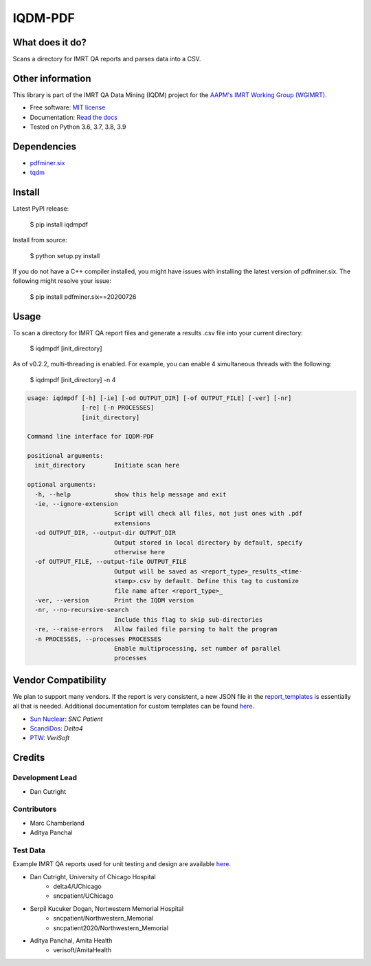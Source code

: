 IQDM-PDF
========

|build| |Docs| |pypi| |python-version| |lgtm| |lgtm-cq| |Codecov| |lines| |repo-size| |code-style|

What does it do?
----------------
Scans a directory for IMRT QA reports and parses data into a CSV.


Other information
-----------------
This library is part of the IMRT QA Data Mining (IQDM) project for
the `AAPM's IMRT Working Group (WGIMRT) <https://www.aapm.org/org/structure/?committee_code=WGIMRT>`__.

-  Free software: `MIT license <https://github.com/IQDM/IQDM-PDF/blob/master/LICENSE>`__
-  Documentation: `Read the docs <https://iqdm-pdf.readthedocs.io>`__
-  Tested on Python 3.6, 3.7, 3.8, 3.9


Dependencies
------------

* `pdfminer.six <https://github.com/pdfminer/pdfminer.six>`__
* `tqdm <https://github.com/tqdm/tqdm>`__


Install
-------

Latest PyPI release:

    $ pip install iqdmpdf

Install from source:

    $ python setup.py install

If you do not have a C++ compiler installed, you might have issues with
installing the latest version of pdfminer.six. The following might resolve
your issue:

    $ pip install pdfminer.six==20200726


Usage
-----

To scan a directory for IMRT QA report files and generate a results .csv file
into your current directory:

    $ iqdmpdf [init_directory]

As of v0.2.2, multi-threading is enabled. For example, you can enable 4
simultaneous threads with the following:

    $ iqdmpdf [init_directory] -n 4

.. code-block:: console

    usage: iqdmpdf [-h] [-ie] [-od OUTPUT_DIR] [-of OUTPUT_FILE] [-ver] [-nr]
                   [-re] [-n PROCESSES]
                   [init_directory]

    Command line interface for IQDM-PDF

    positional arguments:
      init_directory        Initiate scan here

    optional arguments:
      -h, --help            show this help message and exit
      -ie, --ignore-extension
                            Script will check all files, not just ones with .pdf
                            extensions
      -od OUTPUT_DIR, --output-dir OUTPUT_DIR
                            Output stored in local directory by default, specify
                            otherwise here
      -of OUTPUT_FILE, --output-file OUTPUT_FILE
                            Output will be saved as <report_type>_results_<time-
                            stamp>.csv by default. Define this tag to customize
                            file name after <report_type>_
      -ver, --version       Print the IQDM version
      -nr, --no-recursive-search
                            Include this flag to skip sub-directories
      -re, --raise-errors   Allow failed file parsing to halt the program
      -n PROCESSES, --processes PROCESSES
                            Enable multiprocessing, set number of parallel
                            processes




Vendor Compatibility
--------------------

We plan to support many vendors. If the report is very consistent, a new JSON
file in the `report_templates <https://github.com/IQDM/IQDM-PDF/tree/master/IQDMPDF/report_templates>`__
is essentially all that is needed. Additional documentation for custom
templates can be found `here <https://iqdm-pdf.readthedocs.io/en/latest/methods.html#building-a-new-template>`__.

* `Sun Nuclear <http://sunnuclear.com>`__: *SNC Patient*
* `ScandiDos <http://scandidos.com>`__: *Delta4*
* `PTW <https://www.ptwdosimetry.com/>`__: *VeriSoft*


Credits
-------

----------------
Development Lead
----------------

* Dan Cutright

------------
Contributors
------------

* Marc Chamberland
* Aditya Panchal


---------
Test Data
---------
Example IMRT QA reports used for unit testing and design are available `here <https://github.com/IQDM/IQDM-PDF/tree/master/tests/test_data/example_reports>`__.

* Dan Cutright, University of Chicago Hospital
    * delta4/UChicago
    * sncpatient/UChicago

* Serpil Kucuker Dogan, Nortwestern Memorial Hospital
    * sncpatient/Northwestern_Memorial
    * sncpatient2020/Northwestern_Memorial

* Aditya Panchal, Amita Health
    * verisoft/AmitaHealth


.. |build| image:: https://github.com/IQDM/IQDM-PDF/workflows/build/badge.svg
   :target: https://github.com/IQDM/IQDM-PDF/actions
   :alt: build
.. |pypi| image:: https://img.shields.io/pypi/v/IQDMPDF.svg
   :target: https://pypi.org/project/IQDMPDF
   :alt: PyPI
.. |python-version| image:: https://img.shields.io/pypi/pyversions/IQDMPDF.svg
   :target: https://pypi.org/project/IQDMPDF
   :alt: Python Version
.. |lgtm-cq| image:: https://img.shields.io/lgtm/grade/python/g/IQDM/IQDM-PDF.svg?logo=lgtm&label=code%20quality
   :target: https://lgtm.com/projects/g/IQDM/IQDM-PDF/context:python
   :alt: lgtm code quality
.. |lgtm| image:: https://img.shields.io/lgtm/alerts/g/IQDM/IQDM-PDF.svg?logo=lgtm
   :target: https://lgtm.com/projects/g/IQDM/IQDM-PDF/alerts
   :alt: lgtm
.. |Codecov| image:: https://codecov.io/gh/IQDM/IQDM-PDF/branch/master/graph/badge.svg?token=C1B5689HQH
   :target: https://codecov.io/gh/IQDM/IQDM-PDF
   :alt: Codecov
.. |Docs| image:: https://readthedocs.org/projects/iqdm-pdf/badge/?version=latest
   :target: https://iqdm-pdf.readthedocs.io/en/latest/?badge=latest
   :alt: Documentation Status
.. |lines| image:: https://img.shields.io/tokei/lines/github/iqdm/iqdm-pdf
   :target: https://img.shields.io/tokei/lines/github/iqdm/iqdm-pdf
   :alt: Lines of code
.. |repo-size| image:: https://img.shields.io/github/languages/code-size/iqdm/iqdm-pdf
   :target: https://img.shields.io/github/languages/code-size/iqdm/iqdm-pdf
   :alt: Repo Size
.. |code-style| image:: https://img.shields.io/badge/code%20style-black-000000.svg
   :target: https://github.com/psf/black
   :alt: Code style: black